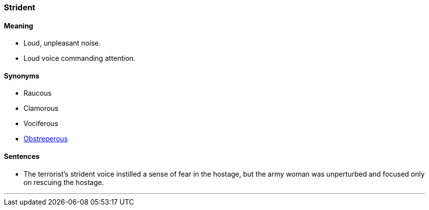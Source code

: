 === Strident

==== Meaning

* Loud, unpleasant noise.
* Loud voice commanding attention.

==== Synonyms

* Raucous
* Clamorous
* Vociferous
* link:#_obstreperous[Obstreperous]

==== Sentences

* The terrorist's [.underline]#strident# voice instilled a sense of fear in the hostage, but the army woman was unperturbed and focused only on rescuing the hostage.

'''
